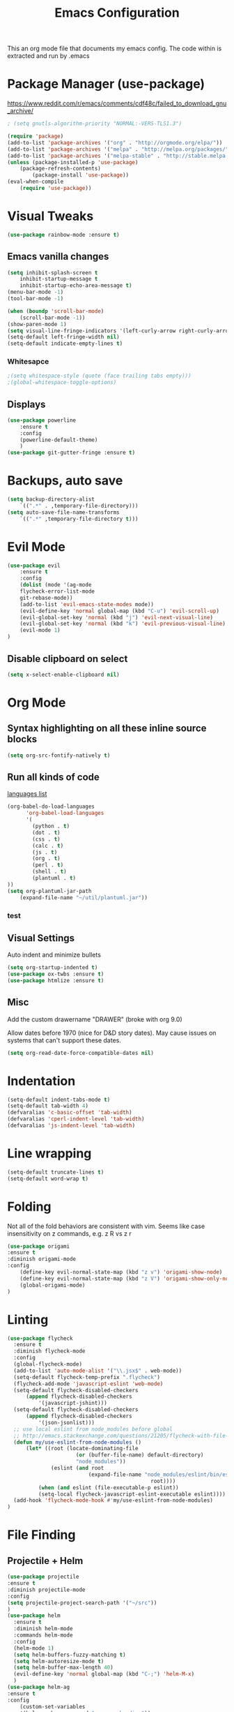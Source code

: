 #+TITLE: Emacs Configuration
  This an org mode file that documents my emacs config. The code within is extracted and run by .emacs
* Package Manager (use-package)
https://www.reddit.com/r/emacs/comments/cdf48c/failed_to_download_gnu_archive/
#+BEGIN_SRC emacs-lisp
; (setq gnutls-algorithm-priority "NORMAL:-VERS-TLS1.3")
#+END_SRC

#+BEGIN_SRC emacs-lisp
(require 'package)
(add-to-list 'package-archives '("org" . "http://orgmode.org/elpa/"))
(add-to-list 'package-archives '("melpa" . "http://melpa.org/packages/"))
(add-to-list 'package-archives '("melpa-stable" . "http://stable.melpa.org/packages/"))
(unless (package-installed-p 'use-package)
    (package-refresh-contents)
        (package-install 'use-package))
(eval-when-compile
    (require 'use-package))
#+END_SRC

* Visual Tweaks
#+BEGIN_SRC emacs-lisp :results none
(use-package rainbow-mode :ensure t)
#+END_SRC
** Emacs vanilla changes
#+BEGIN_SRC emacs-lisp
(setq inhibit-splash-screen t
    inhibit-startup-message t
    inhibit-startup-echo-area-message t)
(menu-bar-mode -1)
(tool-bar-mode -1)

(when (boundp 'scroll-bar-mode)
    (scroll-bar-mode -1))
(show-paren-mode 1)
(setq visual-line-fringe-indicators '(left-curly-arrow right-curly-arrow))
(setq-default left-fringe-width nil)
(setq-default indicate-empty-lines t)
#+END_SRC
*** Whitesapce
#+BEGIN_SRC emacs-lisp
;(setq whitespace-style (quote (face trailing tabs empty)))
;(global-whitespace-toggle-options)
#+END_SRC
** Displays
#+BEGIN_SRC emacs-lisp
(use-package powerline
    :ensure t
    :config
    (powerline-default-theme)
    )
(use-package git-gutter-fringe :ensure t)
#+END_SRC
* Backups, auto save
#+BEGIN_SRC emacs-lisp
(setq backup-directory-alist
    `((".*" . ,temporary-file-directory)))
(setq auto-save-file-name-transforms
    `((".*" ,temporary-file-directory t)))
#+END_SRC
* Evil Mode
#+BEGIN_SRC emacs-lisp
(use-package evil
    :ensure t
    :config
    (dolist (mode '(ag-mode
	flycheck-error-list-mode
	git-rebase-mode))
    (add-to-list 'evil-emacs-state-modes mode))
    (evil-define-key 'normal global-map (kbd "C-u") 'evil-scroll-up)
    (evil-global-set-key 'normal (kbd "j") 'evil-next-visual-line)
    (evil-global-set-key 'normal (kbd "k") 'evil-previous-visual-line)
    (evil-mode 1)
)
#+END_SRC

** Disable clipboard on select
#+BEGIN_SRC emacs-lisp
    (setq x-select-enable-clipboard nil)
#+END_SRC
* Org Mode
** Syntax highlighting on all these inline source blocks
#+BEGIN_SRC emacs-lisp
(setq org-src-fontify-natively t)
#+END_SRC
** Run all kinds of code
   [[http://orgmode.org/manual/Languages.html][languages list]]
#+BEGIN_SRC emacs-lisp
(org-babel-do-load-languages
      'org-babel-load-languages
      '(
        (python . t)
        (dot . t)
        (css . t)
        (calc . t)
        (js . t)
        (org . t)
        (perl . t)
        (shell . t)
        (plantuml . t)
))
(setq org-plantuml-jar-path
    (expand-file-name "~/util/plantuml.jar"))
#+END_SRC
*** test

** Visual Settings
Auto indent and minimize bullets
#+BEGIN_SRC emacs-lisp
(setq org-startup-indented t)
(use-package ox-twbs :ensure t)
(use-package htmlize :ensure t)
#+END_SRC
** Misc
Add the custom drawername "DRAWER" (broke with org 9.0)

Allow dates before 1970 (nice for D&D story dates). May cause issues on systems that can't support these dates.
#+BEGIN_SRC emacs-lisp
(setq org-read-date-force-compatible-dates nil)
#+END_SRC
* Indentation
#+BEGIN_SRC emacs-lisp
(setq-default indent-tabs-mode t)
(setq-default tab-width 4)
(defvaralias 'c-basic-offset 'tab-width)
(defvaralias 'cperl-indent-level 'tab-width)
(defvaralias 'js-indent-level 'tab-width)
#+END_SRC
* Line wrapping
#+BEGIN_SRC emacs-lisp :results none
(setq-default truncate-lines t)
(setq-default word-wrap t)
#+END_SRC
* Folding
Not all of the fold behaviors are consistent with vim. Seems like case insensitivity on z commands, e.g. z R vs z r
#+BEGIN_SRC emacs-lisp :results none
(use-package origami
:ensure t
:diminish origami-mode
:config
    (define-key evil-normal-state-map (kbd "z v") 'origami-show-node)
    (define-key evil-normal-state-map (kbd "z V") 'origami-show-only-node)
    (global-origami-mode)
)
#+END_SRC
* Linting
#+BEGIN_SRC emacs-lisp
(use-package flycheck
  :ensure t
  :diminish flycheck-mode
  :config
  (global-flycheck-mode)
  (add-to-list 'auto-mode-alist '("\\.jsx$" . web-mode))
  (setq-default flycheck-temp-prefix ".flycheck")
  (flycheck-add-mode 'javascript-eslint 'web-mode)
  (setq-default flycheck-disabled-checkers
      (append flycheck-disabled-checkers
          '(javascript-jshint)))
  (setq-default flycheck-disabled-checkers
      (append flycheck-disabled-checkers
          '(json-jsonlist)))
  ;; use local eslint from node_modules before global
  ;; http://emacs.stackexchange.com/questions/21205/flycheck-with-file-relative-eslint-executable
  (defun my/use-eslint-from-node-modules ()
      (let* ((root (locate-dominating-file
                      (or (buffer-file-name) default-directory)
                      "node_modules"))
              (eslint (and root
                          (expand-file-name "node_modules/eslint/bin/eslint.js"
                                              root))))
          (when (and eslint (file-executable-p eslint))
          (setq-local flycheck-javascript-eslint-executable eslint))))
  (add-hook 'flycheck-mode-hook #'my/use-eslint-from-node-modules)
)
#+END_SRC
* File Finding
** Projectile + Helm
#+BEGIN_SRC emacs-lisp
(use-package projectile
:ensure t
:diminish projectile-mode
:config
(setq projectile-project-search-path '("~/src"))
)
(use-package helm
  :ensure t
  :diminish helm-mode
  :commands helm-mode
  :config
  (helm-mode 1)
  (setq helm-buffers-fuzzy-matching t)
  (setq helm-autoresize-mode t)
  (setq helm-buffer-max-length 40)
  (evil-define-key 'normal global-map (kbd "C-;") 'helm-M-x)
  )
(use-package helm-ag
:ensure t
:config
    (custom-set-variables
    '(helm-ag-base-command "rg --no-heading"))
)
(use-package helm-projectile
:ensure t
:config
    (helm-projectile-on)
    ;;;(global-unset-key (kbd "s-p")) 
    (define-key evil-normal-state-map (kbd "C-p") 'projectile-commander)

    ;;; fix for extra ignore flag which helm-projectile adds by mistake
    (defun helm-projectile-ag (&optional options)
    "Helm version of projectile-ag."
    (interactive (if current-prefix-arg (list (read-string "option: " "" 'helm-ag--extra-options-history))))
    (if (require 'helm-ag nil  'noerror)
        (if (projectile-project-p)
            (let ((helm-ag-command-option options)
                    (current-prefix-arg nil))
                (helm-do-ag (projectile-project-root) (car (projectile-parse-dirconfig-file))))
            (error "You're not in a project"))
        (error "helm-ag not available")))
)
#+END_SRC
*** TODO test file finding
https://stackoverflow.com/questions/35805591/how-to-use-projectile-find-test-file
* Languages
#+BEGIN_SRC emacs-lisp
(use-package css-mode :ensure t)
(use-package web-mode :ensure t)
(use-package php-mode :ensure t)
(use-package go-mode :ensure t)
(use-package csharp-mode :ensure t)
(add-to-list 'auto-mode-alist '("\\.jsx?$" . web-mode))
(add-to-list 'auto-mode-alist '("\\.tsx?$" . web-mode))
(setq web-mode-content-types-alist '(("jsx" . "\\.[jt]s[x]?\\'")))
#+END_SRC
* key binding
#+BEGIN_SRC emacs-lisp
(use-package key-chord
  :ensure t
  :config
  (defvar key-chord-two-keys-delay)
  (setq key-chord-two-keys-delay 0.5)
  (key-chord-define evil-insert-state-map "jj" 'evil-normal-state)
  (key-chord-mode 1)
)
#+END_SRC
** God mode
#+BEGIN_SRC  emacs-lisp
(use-package god-mode
:ensure t
)
(use-package evil-god-state
:ensure t
:config
(evil-define-key 'normal global-map (kbd "SPC") 'evil-execute-in-god-state)
(evil-define-key 'insert global-map (kbd "S-SPC") 'evil-execute-in-god-state)
)
#+END_SRC
** Easymotion
speed up navigation within the buffer
https://github.com/PythonNut/evil-easymotion
#+BEGIN_SRC emacs-lisp :results none
(use-package evil-easymotion
    :ensure t
    :config

    ;; similar to 'evilem-motion-find-char but does not break lines
    (evilem-make-motion evilem-motion-find-char-line #'evil-repeat-find-char
        :pre-hook (save-excursion
            (setq evil-this-type 'inclusive)
            (call-interactively #'evil-find-char))
    )
    (evilem-make-motion evilem-motion-find-char-to-line #'evil-repeat-find-char
        :pre-hook (save-excursion
            (setq evil-this-type 'inclusive)
            (call-interactively #'evil-find-char-to))
    )
    (evilem-make-motion evilem-motion-find-char-to-backward-line #'evil-repeat-find-char
        :pre-hook (save-excursion
            (setq evil-this-type 'inclusive)
            (call-interactively #'evil-find-char-to-backward))
    )
    (evilem-make-motion evilem-motion-find-char-backward-line #'evil-repeat-find-char
        :pre-hook (save-excursion
            (setq evil-this-type 'inclusive)
            (call-interactively #'evil-find-char-backward))
    )
    (evil-global-set-key 'normal (kbd "f") 'evilem-motion-find-char-line)
    (evil-global-set-key 'normal (kbd "t") 'evilem-motion-find-char-to-line)
    (evil-global-set-key 'normal (kbd "F") 'evilem-motion-find-char-backward-line)
    (evil-global-set-key 'normal (kbd "T") 'evilem-motion-find-char-to-backward-line)
    (evil-global-set-key 'normal (kbd "DEL") evilem-map)
)
#+END_SRC
* ETC
#+BEGIN_SRC emacs-lisp :results none
;; (server-start)

(use-package yasnippet
  :ensure t
  :diminish yas-mode
  :config
  (yas-global-mode 1)
  (setq yas-snippet-dirs '(
    "~/emacs.d/snippets"
  ))
)

(use-package exec-path-from-shell
  :if (eq system-type 'darwin)
  :ensure t
  :config
  (exec-path-from-shell-initialize)
)




(custom-set-variables
 ;; custom-set-variables was added by Custom.
 ;; If you edit it by hand, you could mess it up, so be careful.
 ;; Your init file should contain only one such instance.
 ;; If there is more than one, they won't work right.
 
 ;; TODO select a theme, Leuven is cool with the font changes for org mode, a dark version would be good
 '(ansi-color-faces-vector
   [default default default italic underline success warning error])
 '(custom-enabled-themes (quote (wombat)))
 '(package-selected-packages (quote (fiplr web-mode use-package evil))))
(custom-set-faces
 ;; custom-set-faces was added by Custom.
 ;; If you edit it by hand, you could mess it up, so be careful.
 ;; Your init file should contain only one such instance.
 ;; If there is more than one, they won't work right.
 )
#+END_SRC

